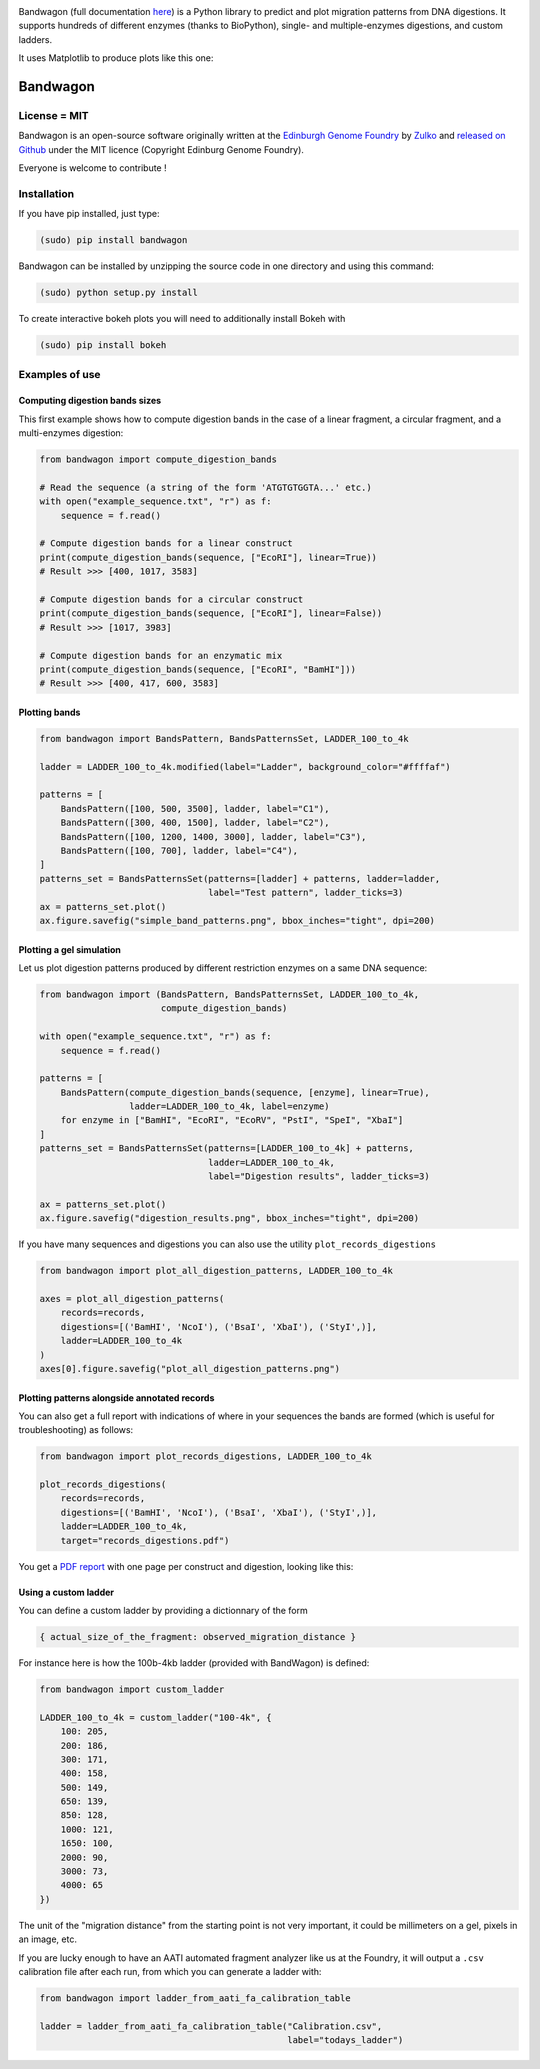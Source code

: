 .. raw:: html

    <p align="center">
    <img alt="BandWagon Logo" title="BandWagon Logo" src="https://raw.githubusercontent.com/Edinburgh-Genome-Foundry/BandWagon/master/docs/_static/images/title.png" width="500">
    <br /><br />
    </p>

.. image:: https://travis-ci.org/Edinburgh-Genome-Foundry/BandWagon.svg?branch=master
   :target: https://travis-ci.org/Edinburgh-Genome-Foundry/BandWagon
   :alt: Travis CI build status

.. image:: https://coveralls.io/repos/github/Edinburgh-Genome-Foundry/BandWagon/badge.svg?branch=master
   :target: https://coveralls.io/github/Edinburgh-Genome-Foundry/BandWagon?branch=master


Bandwagon (full documentation `here
<http://edinburgh-genome-foundry.github.io/BandWagon/>`_) is a Python library to predict and plot migration patterns
from DNA digestions. It supports hundreds of different enzymes (thanks to BioPython),
single- and multiple-enzymes digestions, and custom ladders.

It uses Matplotlib to produce plots like this one:

.. figure:: https://raw.githubusercontent.com/Edinburgh-Genome-Foundry/BandWagon/master/examples/mixed_digestions.png
    :align: center

Bandwagon
=========

License = MIT
--------------

Bandwagon is an open-source software originally written at the `Edinburgh Genome Foundry
<http://edinburgh-genome-foundry.github.io/home.html>`_ by `Zulko <https://github.com/Zulko>`_
and `released on Github <https://github.com/Edinburgh-Genome-Foundry/Bandwagon>`_ under the MIT licence (Copyright Edinburg Genome Foundry).

Everyone is welcome to contribute !

Installation
--------------

If you have pip installed, just type:

.. code:: shell

    (sudo) pip install bandwagon

Bandwagon can be installed by unzipping the source code in one directory and using this command:

.. code:: shell

    (sudo) python setup.py install

To create interactive bokeh plots you will need to additionally install Bokeh with

.. code:: shell

    (sudo) pip install bokeh



Examples of use
----------------


Computing digestion bands sizes
~~~~~~~~~~~~~~~~~~~~~~~~~~~~~~~~~

This first example shows how to compute digestion bands in the case of
a linear fragment, a circular fragment, and a multi-enzymes digestion:

..  code:: python

    from bandwagon import compute_digestion_bands

    # Read the sequence (a string of the form 'ATGTGTGGTA...' etc.)
    with open("example_sequence.txt", "r") as f:
        sequence = f.read()

    # Compute digestion bands for a linear construct
    print(compute_digestion_bands(sequence, ["EcoRI"], linear=True))
    # Result >>> [400, 1017, 3583]

    # Compute digestion bands for a circular construct
    print(compute_digestion_bands(sequence, ["EcoRI"], linear=False))
    # Result >>> [1017, 3983]

    # Compute digestion bands for an enzymatic mix
    print(compute_digestion_bands(sequence, ["EcoRI", "BamHI"]))
    # Result >>> [400, 417, 600, 3583]

Plotting bands
~~~~~~~~~~~~~~~

..  code:: python

    from bandwagon import BandsPattern, BandsPatternsSet, LADDER_100_to_4k

    ladder = LADDER_100_to_4k.modified(label="Ladder", background_color="#ffffaf")

    patterns = [
        BandsPattern([100, 500, 3500], ladder, label="C1"),
        BandsPattern([300, 400, 1500], ladder, label="C2"),
        BandsPattern([100, 1200, 1400, 3000], ladder, label="C3"),
        BandsPattern([100, 700], ladder, label="C4"),
    ]
    patterns_set = BandsPatternsSet(patterns=[ladder] + patterns, ladder=ladder,
                                    label="Test pattern", ladder_ticks=3)
    ax = patterns_set.plot()
    ax.figure.savefig("simple_band_patterns.png", bbox_inches="tight", dpi=200)

.. figure:: https://raw.githubusercontent.com/Edinburgh-Genome-Foundry/BandWagon/master/examples/simple_band_patterns.png
    :align: center

Plotting a gel simulation
~~~~~~~~~~~~~~~~~~~~~~~~~~

Let us plot digestion patterns produced by different restriction enzymes on a same DNA sequence:


.. code:: python

    from bandwagon import (BandsPattern, BandsPatternsSet, LADDER_100_to_4k,
                           compute_digestion_bands)

    with open("example_sequence.txt", "r") as f:
        sequence = f.read()

    patterns = [
        BandsPattern(compute_digestion_bands(sequence, [enzyme], linear=True),
                     ladder=LADDER_100_to_4k, label=enzyme)
        for enzyme in ["BamHI", "EcoRI", "EcoRV", "PstI", "SpeI", "XbaI"]
    ]
    patterns_set = BandsPatternsSet(patterns=[LADDER_100_to_4k] + patterns,
                                    ladder=LADDER_100_to_4k,
                                    label="Digestion results", ladder_ticks=3)

    ax = patterns_set.plot()
    ax.figure.savefig("digestion_results.png", bbox_inches="tight", dpi=200)

.. figure:: https://raw.githubusercontent.com/Edinburgh-Genome-Foundry/BandWagon/master/examples/simple_digestions.png
    :align: center

If you have many sequences and digestions you can also use the utility ``plot_records_digestions``

.. code:: python

    from bandwagon import plot_all_digestion_patterns, LADDER_100_to_4k

    axes = plot_all_digestion_patterns(
        records=records,
        digestions=[('BamHI', 'NcoI'), ('BsaI', 'XbaI'), ('StyI',)],
        ladder=LADDER_100_to_4k
    )
    axes[0].figure.savefig("plot_all_digestion_patterns.png")

.. figure:: https://raw.githubusercontent.com/Edinburgh-Genome-Foundry/BandWagon/master/examples/plot_all_digestion_patterns.png
    :align: center

Plotting patterns alongside annotated records
~~~~~~~~~~~~~~~~~~~~~~~~~~~~~~~~~~~~~~~~~~~~~

You can also get a full report with indications of where in your sequences the
bands are formed (which is useful for troubleshooting) as follows:

.. code:: python

    from bandwagon import plot_records_digestions, LADDER_100_to_4k

    plot_records_digestions(
        records=records,
        digestions=[('BamHI', 'NcoI'), ('BsaI', 'XbaI'), ('StyI',)],
        ladder=LADDER_100_to_4k,
        target="records_digestions.pdf")

You get a `PDF report <https://raw.githubusercontent.com/Edinburgh-Genome-Foundry/BandWagon/master/examples/plot_records_digestions_example.pdf>`_
with one page per construct and digestion, looking like this:

.. figure:: https://raw.githubusercontent.com/Edinburgh-Genome-Foundry/BandWagon/master/examples/plot_records_digestions_example.png
    :align: center

Using a custom ladder
~~~~~~~~~~~~~~~~~~~~~~~

You can define a custom ladder by providing a dictionnary of the form

.. code:: python

    { actual_size_of_the_fragment: observed_migration_distance }

For instance here is how the  100b-4kb ladder (provided with BandWagon) is defined:

.. code:: python

    from bandwagon import custom_ladder

    LADDER_100_to_4k = custom_ladder("100-4k", {
        100: 205,
        200: 186,
        300: 171,
        400: 158,
        500: 149,
        650: 139,
        850: 128,
        1000: 121,
        1650: 100,
        2000: 90,
        3000: 73,
        4000: 65
    })

The unit of the "migration distance" from the starting point is not very important,
it could be millimeters on a gel, pixels in an image, etc.

If you are lucky enough to have an AATI automated fragment analyzer like us at the
Foundry, it will output a ``.csv`` calibration file after each run, from which you
can generate a ladder with:

..  code:: python

    from bandwagon import ladder_from_aati_fa_calibration_table

    ladder = ladder_from_aati_fa_calibration_table("Calibration.csv",
                                                   label="todays_ladder")
